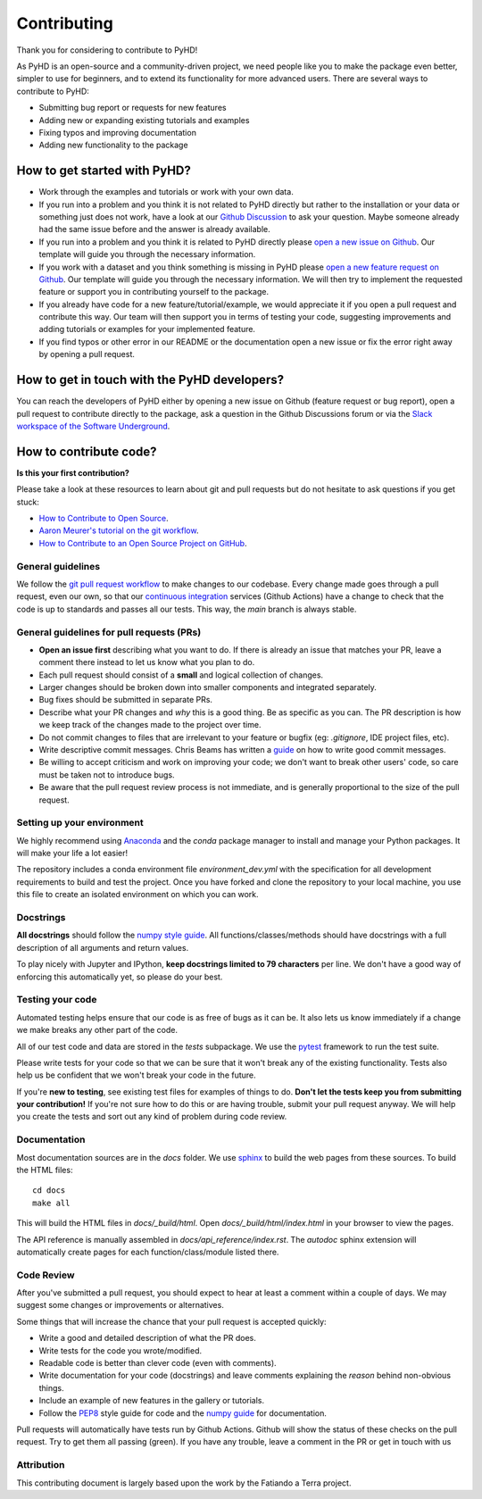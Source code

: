 .. _contribution_ref:

Contributing
===========================================================

Thank you for considering to contribute to PyHD!

As PyHD is an open-source and a community-driven project, we need people like you to make the package even better, simpler to use for beginners, and to extend its functionality for more advanced users. There are several ways to contribute to PyHD:

- Submitting bug report or requests for new features
- Adding new or expanding existing tutorials and examples
- Fixing typos and improving documentation
- Adding new functionality to the package

How to get started with PyHD?
------------------------------
- Work through the examples and tutorials or work with your own data.
- If you run into a problem and you think it is not related to PyHD directly but rather to the installation or your data or something just does not work, have a look at our `Github Discussion <https://github.com/AlexanderJuestel/pyhd/discussions>`_ to ask your question. Maybe someone already had the same issue before and the answer is already available.
- If you run into a problem and you think it is related to PyHD directly please `open a new issue on Github <https://github.com/AlexanderJuestel/pyhd/issues/new?assignees=&labels=&template=bug_report.md&title=>`_. Our template will guide you through the necessary information.
- If you work with a dataset and you think something is missing in PyHD please `open a new feature request on Github <https://github.com/AlexanderJuestel/pyhd/issues/new?assignees=&labels=&template=feature_request.md&title=>`_. Our template will guide you through the necessary information. We will then try to implement the requested feature or support you in contributing yourself to the package.
- If you already have code for a new feature/tutorial/example, we would appreciate it if you open a pull request and contribute this way. Our team will then support you in terms of testing your code, suggesting improvements and adding tutorials or examples for your implemented feature.
- If you find typos or other error in our README or the documentation open a new issue or fix the error right away by opening a pull request.

How to get in touch with the PyHD developers?
---------------------------------------------

You can reach the developers of PyHD either by opening a new issue on Github (feature request or bug report), open a pull request to contribute directly to the package, ask a question in the Github Discussions forum or via the `Slack workspace of the Software Underground <https://softwareunderground.org/slack>`_.

How to contribute code?
------------------------

**Is this your first contribution?**

Please take a look at these resources to learn about git and pull requests but do not hesitate to ask questions if you get stuck:

* `How to Contribute to Open Source <https://opensource.guide/how-to-contribute/>`_.
* `Aaron Meurer's tutorial on the git workflow <http://www.asmeurer.com/git-workflow/>`_.
* `How to Contribute to an Open Source Project on GitHub <https://egghead.io/courses/how-to-contribute-to-an-open-source-project-on-github>`_.

General guidelines
__________________

We follow the `git pull request workflow <http://www.asmeurer.com/git-workflow/>`_ to
make changes to our codebase.
Every change made goes through a pull request, even our own, so that our
`continuous integration <https://en.wikipedia.org/wiki/Continuous_integration>`_ services (Github Actions)
have a change to check that the code is up to standards and passes all our tests.
This way, the *main* branch is always stable.

General guidelines for pull requests (PRs)
___________________________________________

* **Open an issue first** describing what you want to do. If there is already an issue
  that matches your PR, leave a comment there instead to let us know what you plan to
  do.
* Each pull request should consist of a **small** and logical collection of changes.
* Larger changes should be broken down into smaller components and integrated
  separately.
* Bug fixes should be submitted in separate PRs.
* Describe what your PR changes and *why* this is a good thing. Be as specific as you
  can. The PR description is how we keep track of the changes made to the project over
  time.
* Do not commit changes to files that are irrelevant to your feature or bugfix (eg:
  `.gitignore`, IDE project files, etc).
* Write descriptive commit messages. Chris Beams has written a
  `guide <https://chris.beams.io/posts/git-commit/>`_ on how to write good commit
  messages.
* Be willing to accept criticism and work on improving your code; we don't want to break
  other users' code, so care must be taken not to introduce bugs.
* Be aware that the pull request review process is not immediate, and is generally
  proportional to the size of the pull request.

Setting up your environment
___________________________

We highly recommend using `Anaconda <https://www.anaconda.com/download/>`_ and the `conda`
package manager to install and manage your Python packages.
It will make your life a lot easier!

The repository includes a conda environment file `environment_dev.yml` with the
specification for all development requirements to build and test the project.
Once you have forked and clone the repository to your local machine, you use this file
to create an isolated environment on which you can work.

Docstrings
__________

**All docstrings** should follow the
`numpy style guide <https://numpydoc.readthedocs.io/en/latest/format.html#docstring-standard>`_.
All functions/classes/methods should have docstrings with a full description of all
arguments and return values.

To play nicely with Jupyter and IPython, **keep docstrings
limited to 79 characters** per line. We don't have a good way of enforcing this
automatically yet, so please do your best.

Testing your code
_________________

Automated testing helps ensure that our code is as free of bugs as it can be.
It also lets us know immediately if a change we make breaks any other part of the code.

All of our test code and data are stored in the `tests` subpackage.
We use the `pytest <https://pytest.org/>`_ framework to run the test suite.

Please write tests for your code so that we can be sure that it won't break any of the
existing functionality.
Tests also help us be confident that we won't break your code in the future.

If you're **new to testing**, see existing test files for examples of things to do.
**Don't let the tests keep you from submitting your contribution!**
If you're not sure how to do this or are having trouble, submit your pull request
anyway.
We will help you create the tests and sort out any kind of problem during code review.

Documentation
_____________

Most documentation sources are in the `docs` folder.
We use `sphinx <http://www.sphinx-doc.org/>`_ to build the web pages from these sources.
To build the HTML files::

   cd docs
   make all


This will build the HTML files in `docs/_build/html`.
Open `docs/_build/html/index.html` in your browser to view the pages.

The API reference is manually assembled in `docs/api_reference/index.rst`.
The *autodoc* sphinx extension will automatically create pages for each
function/class/module listed there.

Code Review
___________

After you've submitted a pull request, you should expect to hear at least a comment
within a couple of days.
We may suggest some changes or improvements or alternatives.

Some things that will increase the chance that your pull request is accepted quickly:

* Write a good and detailed description of what the PR does.
* Write tests for the code you wrote/modified.
* Readable code is better than clever code (even with comments).
* Write documentation for your code (docstrings) and leave comments explaining the
  *reason* behind non-obvious things.
* Include an example of new features in the gallery or tutorials.
* Follow the `PEP8 <http://pep8.org>`_ style guide for code and the
  `numpy guide <https://numpydoc.readthedocs.io/en/latest/format.html#docstring-standard>`_
  for documentation.

Pull requests will automatically have tests run by Github Actions.
Github will show the status of these checks on the pull request.
Try to get them all passing (green).
If you have any trouble, leave a comment in the PR or get in touch with us


Attribution
___________
This contributing document is largely based upon the work by the Fatiando a Terra project.